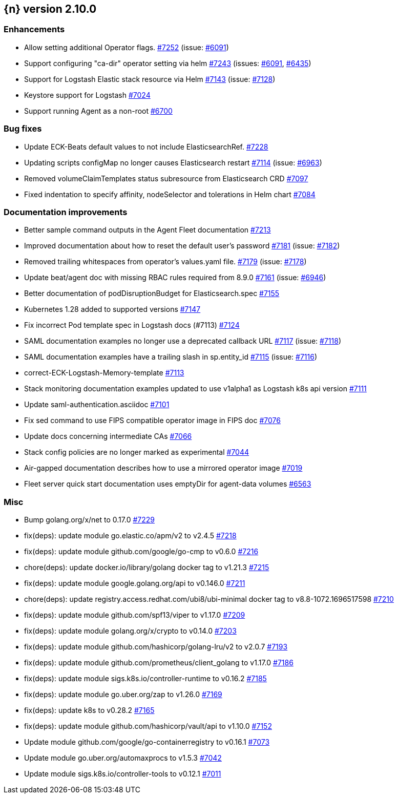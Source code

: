 :issue: https://github.com/elastic/cloud-on-k8s/issues/
:pull: https://github.com/elastic/cloud-on-k8s/pull/

[[release-notes-2.10.0]]
== {n} version 2.10.0




[[enhancement-2.10.0]]
[float]
=== Enhancements

* Allow setting additional Operator flags. {pull}7252[#7252] (issue: {issue}6091[#6091])
* Support configuring "ca-dir" operator setting via helm {pull}7243[#7243] (issues: {issue}6091[#6091], {issue}6435[#6435])
* Support for Logstash Elastic stack resource via Helm {pull}7143[#7143] (issue: {issue}7128[#7128])
* Keystore support for Logstash {pull}7024[#7024]
* Support running Agent as a non-root  {pull}6700[#6700]

[[bug-2.10.0]]
[float]
=== Bug fixes

* Update ECK-Beats default values to not include ElasticsearchRef. {pull}7228[#7228]
* Updating scripts configMap no longer causes Elasticsearch restart {pull}7114[#7114] (issue: {issue}6963[#6963])
* Removed volumeClaimTemplates status subresource from Elasticsearch CRD {pull}7097[#7097]
* Fixed indentation to specify affinity, nodeSelector and tolerations in Helm chart {pull}7084[#7084]

[[docs-2.10.0]]
[float]
=== Documentation improvements

* Better sample command outputs in the Agent Fleet documentation {pull}7213[#7213]
* Improved documentation about how to reset the default user's password {pull}7181[#7181] (issue: {issue}7182[#7182])
* Removed trailing whitespaces from operator's values.yaml file. {pull}7179[#7179] (issue: {issue}7178[#7178])
* Update beat/agent doc with missing RBAC rules required from 8.9.0 {pull}7161[#7161] (issue: {issue}6946[#6946])
* Better documentation of podDisruptionBudget for Elasticsearch.spec {pull}7155[#7155]
* Kubernetes 1.28 added to supported versions {pull}7147[#7147]
* Fix incorrect Pod template spec in Logstash docs (#7113) {pull}7124[#7124]
* SAML documentation examples no longer use a deprecated callback URL {pull}7117[#7117] (issue: {issue}7118[#7118])
* SAML documentation examples have a trailing slash in sp.entity_id  {pull}7115[#7115] (issue: {issue}7116[#7116])
* correct-ECK-Logstash-Memory-template {pull}7113[#7113]
* Stack monitoring documentation examples updated to use v1alpha1 as Logstash k8s api version {pull}7111[#7111]
* Update saml-authentication.asciidoc {pull}7101[#7101]
* Fix sed command to use FIPS compatible operator image in FIPS doc {pull}7076[#7076]
* Update docs concerning intermediate CAs {pull}7066[#7066]
* Stack config policies are no longer marked as experimental {pull}7044[#7044]
* Air-gapped documentation describes how to use a mirrored operator image {pull}7019[#7019]
* Fleet server quick start documentation uses emptyDir for agent-data volumes {pull}6563[#6563]

[[nogroup-2.10.0]]
[float]
=== Misc

* Bump golang.org/x/net to 0.17.0 {pull}7229[#7229]
* fix(deps): update module go.elastic.co/apm/v2 to v2.4.5 {pull}7218[#7218]
* fix(deps): update module github.com/google/go-cmp to v0.6.0 {pull}7216[#7216]
* chore(deps): update docker.io/library/golang docker tag to v1.21.3 {pull}7215[#7215]
* fix(deps): update module google.golang.org/api to v0.146.0 {pull}7211[#7211]
* chore(deps): update registry.access.redhat.com/ubi8/ubi-minimal docker tag to v8.8-1072.1696517598 {pull}7210[#7210]
* fix(deps): update module github.com/spf13/viper to v1.17.0 {pull}7209[#7209]
* fix(deps): update module golang.org/x/crypto to v0.14.0 {pull}7203[#7203]
* fix(deps): update module github.com/hashicorp/golang-lru/v2 to v2.0.7 {pull}7193[#7193]
* fix(deps): update module github.com/prometheus/client_golang to v1.17.0 {pull}7186[#7186]
* fix(deps): update module sigs.k8s.io/controller-runtime to v0.16.2 {pull}7185[#7185]
* fix(deps): update module go.uber.org/zap to v1.26.0 {pull}7169[#7169]
* fix(deps): update k8s to v0.28.2 {pull}7165[#7165]
* fix(deps): update module github.com/hashicorp/vault/api to v1.10.0 {pull}7152[#7152]
* Update module github.com/google/go-containerregistry to v0.16.1 {pull}7073[#7073]
* Update module go.uber.org/automaxprocs to v1.5.3 {pull}7042[#7042]
* Update module sigs.k8s.io/controller-tools to v0.12.1 {pull}7011[#7011]

